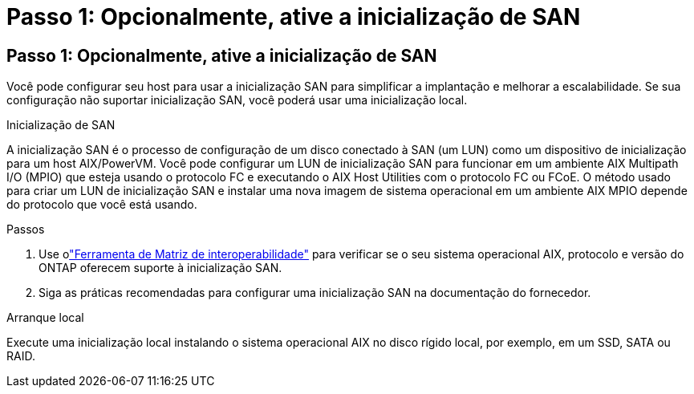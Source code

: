 = Passo 1: Opcionalmente, ative a inicialização de SAN
:allow-uri-read: 




== Passo 1: Opcionalmente, ative a inicialização de SAN

Você pode configurar seu host para usar a inicialização SAN para simplificar a implantação e melhorar a escalabilidade.  Se sua configuração não suportar inicialização SAN, você poderá usar uma inicialização local.

[role="tabbed-block"]
====
.Inicialização de SAN
--
A inicialização SAN é o processo de configuração de um disco conectado à SAN (um LUN) como um dispositivo de inicialização para um host AIX/PowerVM.  Você pode configurar um LUN de inicialização SAN para funcionar em um ambiente AIX Multipath I/O (MPIO) que esteja usando o protocolo FC e executando o AIX Host Utilities com o protocolo FC ou FCoE.  O método usado para criar um LUN de inicialização SAN e instalar uma nova imagem de sistema operacional em um ambiente AIX MPIO depende do protocolo que você está usando.

.Passos
. Use olink:https://mysupport.netapp.com/matrix/#welcome["Ferramenta de Matriz de interoperabilidade"^] para verificar se o seu sistema operacional AIX, protocolo e versão do ONTAP oferecem suporte à inicialização SAN.
. Siga as práticas recomendadas para configurar uma inicialização SAN na documentação do fornecedor.


--
.Arranque local
--
Execute uma inicialização local instalando o sistema operacional AIX no disco rígido local, por exemplo, em um SSD, SATA ou RAID.

--
====